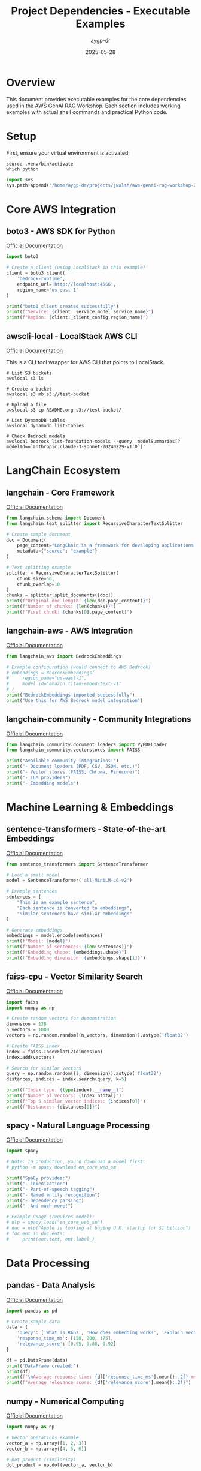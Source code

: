 #+TITLE: Project Dependencies - Executable Examples
#+AUTHOR: aygp-dr
#+DATE: 2025-05-28
#+PROPERTY: header-args:python :results output :session deps :mkdirp yes
#+PROPERTY: header-args:shell :results output :dir /home/aygp-dr/projects/jwalsh/aws-genai-rag-workshop-2025

* Overview

This document provides executable examples for the core dependencies used in the AWS GenAI RAG Workshop. Each section includes working examples with actual shell commands and practical Python code.

* Setup

First, ensure your virtual environment is activated:

#+begin_src shell
source .venv/bin/activate
which python
#+end_src

#+begin_src python :results silent
import sys
sys.path.append('/home/aygp-dr/projects/jwalsh/aws-genai-rag-workshop-2025')
#+end_src

* Core AWS Integration

** boto3 - AWS SDK for Python
[[https://boto3.amazonaws.com/v1/documentation/api/latest/index.html][Official Documentation]]

#+begin_src python
import boto3

# Create a client (using LocalStack in this example)
client = boto3.client(
    'bedrock-runtime',
    endpoint_url='http://localhost:4566',
    region_name='us-east-1'
)

print("boto3 client created successfully")
print(f"Service: {client._service_model.service_name}")
print(f"Region: {client._client_config.region_name}")
#+end_src

** awscli-local - LocalStack AWS CLI
[[https://github.com/localstack/awscli-local][Official Documentation]]

This is a CLI tool wrapper for AWS CLI that points to LocalStack.

#+begin_src shell
# List S3 buckets
awslocal s3 ls

# Create a bucket
awslocal s3 mb s3://test-bucket

# Upload a file
awslocal s3 cp README.org s3://test-bucket/

# List DynamoDB tables
awslocal dynamodb list-tables

# Check Bedrock models
awslocal bedrock list-foundation-models --query 'modelSummaries[?modelId==`anthropic.claude-3-sonnet-20240229-v1:0`]'
#+end_src

* LangChain Ecosystem

** langchain - Core Framework
[[https://python.langchain.com/docs/get_started/introduction][Official Documentation]]

#+begin_src python
from langchain.schema import Document
from langchain.text_splitter import RecursiveCharacterTextSplitter

# Create sample document
doc = Document(
    page_content="LangChain is a framework for developing applications powered by language models.",
    metadata={"source": "example"}
)

# Text splitting example
splitter = RecursiveCharacterTextSplitter(
    chunk_size=50,
    chunk_overlap=10
)
chunks = splitter.split_documents([doc])
print(f"Original doc length: {len(doc.page_content)}")
print(f"Number of chunks: {len(chunks)}")
print(f"First chunk: {chunks[0].page_content}")
#+end_src

** langchain-aws - AWS Integration
[[https://python.langchain.com/docs/integrations/platforms/aws][Official Documentation]]

#+begin_src python
from langchain_aws import BedrockEmbeddings

# Example configuration (would connect to AWS Bedrock)
# embeddings = BedrockEmbeddings(
#     region_name="us-east-1",
#     model_id="amazon.titan-embed-text-v1"
# )
print("BedrockEmbeddings imported successfully")
print("Use this for AWS Bedrock model integration")
#+end_src

** langchain-community - Community Integrations
[[https://python.langchain.com/docs/integrations/providers][Official Documentation]]

#+begin_src python
from langchain_community.document_loaders import PyPDFLoader
from langchain_community.vectorstores import FAISS

print("Available community integrations:")
print("- Document loaders (PDF, CSV, JSON, etc.)")
print("- Vector stores (FAISS, Chroma, Pinecone)")
print("- LLM providers")
print("- Embedding models")
#+end_src

* Machine Learning & Embeddings

** sentence-transformers - State-of-the-art Embeddings
[[https://www.sbert.net/][Official Documentation]]

#+begin_src python
from sentence_transformers import SentenceTransformer

# Load a small model
model = SentenceTransformer('all-MiniLM-L6-v2')

# Example sentences
sentences = [
    "This is an example sentence",
    "Each sentence is converted to embeddings",
    "Similar sentences have similar embeddings"
]

# Generate embeddings
embeddings = model.encode(sentences)
print(f"Model: {model}")
print(f"Number of sentences: {len(sentences)}")
print(f"Embedding shape: {embeddings.shape}")
print(f"Embedding dimension: {embeddings.shape[1]}")
#+end_src

** faiss-cpu - Vector Similarity Search
[[https://github.com/facebookresearch/faiss][Official Documentation]]

#+begin_src python
import faiss
import numpy as np

# Create random vectors for demonstration
dimension = 128
n_vectors = 1000
vectors = np.random.random((n_vectors, dimension)).astype('float32')

# Create FAISS index
index = faiss.IndexFlatL2(dimension)
index.add(vectors)

# Search for similar vectors
query = np.random.random((1, dimension)).astype('float32')
distances, indices = index.search(query, k=5)

print(f"Index type: {type(index).__name__}")
print(f"Number of vectors: {index.ntotal}")
print(f"Top 5 similar vector indices: {indices[0]}")
print(f"Distances: {distances[0]}")
#+end_src

** spacy - Natural Language Processing
[[https://spacy.io/usage][Official Documentation]]

#+begin_src python
import spacy

# Note: In production, you'd download a model first:
# python -m spacy download en_core_web_sm

print("SpaCy provides:")
print("- Tokenization")
print("- Part-of-speech tagging")
print("- Named entity recognition")
print("- Dependency parsing")
print("- And much more!")

# Example usage (requires model):
# nlp = spacy.load("en_core_web_sm")
# doc = nlp("Apple is looking at buying U.K. startup for $1 billion")
# for ent in doc.ents:
#     print(ent.text, ent.label_)
#+end_src

* Data Processing

** pandas - Data Analysis
[[https://pandas.pydata.org/docs/][Official Documentation]]

#+begin_src python
import pandas as pd

# Create sample data
data = {
    'query': ['What is RAG?', 'How does embedding work?', 'Explain vector search'],
    'response_time_ms': [150, 200, 175],
    'relevance_score': [0.95, 0.88, 0.92]
}

df = pd.DataFrame(data)
print("DataFrame created:")
print(df)
print(f"\nAverage response time: {df['response_time_ms'].mean():.2f} ms")
print(f"Average relevance score: {df['relevance_score'].mean():.2f}")
#+end_src

** numpy - Numerical Computing
[[https://numpy.org/doc/stable/][Official Documentation]]

#+begin_src python
import numpy as np

# Vector operations example
vector_a = np.array([1, 2, 3])
vector_b = np.array([4, 5, 6])

# Dot product (similarity)
dot_product = np.dot(vector_a, vector_b)

# Cosine similarity
cos_sim = dot_product / (np.linalg.norm(vector_a) * np.linalg.norm(vector_b))

print(f"Vector A: {vector_a}")
print(f"Vector B: {vector_b}")
print(f"Dot product: {dot_product}")
print(f"Cosine similarity: {cos_sim:.4f}")
#+end_src

* Database & Storage

** sqlalchemy - SQL Toolkit
[[https://docs.sqlalchemy.org/][Official Documentation]]

#+begin_src python
from sqlalchemy import create_engine, Column, Integer, String, Float
from sqlalchemy.ext.declarative import declarative_base
from sqlalchemy.orm import sessionmaker

Base = declarative_base()

# Define a model
class QueryLog(Base):
    __tablename__ = 'query_logs'
    
    id = Column(Integer, primary_key=True)
    query = Column(String)
    response_time = Column(Float)
    model_used = Column(String)

# Create in-memory database
engine = create_engine('sqlite:///:memory:')
Base.metadata.create_all(engine)

print("SQLAlchemy ORM example:")
print(f"Table name: {QueryLog.__tablename__}")
print(f"Columns: {[c.name for c in QueryLog.__table__.columns]}")
#+end_src

** psycopg2-binary - PostgreSQL Adapter
[[https://www.psycopg.org/docs/][Official Documentation]]

#+begin_src python
# Example connection (requires PostgreSQL)
# import psycopg2

# conn = psycopg2.connect(
#     host="localhost",
#     database="workshop_db",
#     user="user",
#     password="password"
# )

print("psycopg2 is used for:")
print("- Connecting to PostgreSQL databases")
print("- Executing SQL queries")
print("- Managing transactions")
print("- Handling PostgreSQL-specific features")
#+end_src

* Web Interface & Visualization

** streamlit - Web Apps
[[https://docs.streamlit.io/][Official Documentation]]

#+begin_src python
# Streamlit runs as a separate process
print("Streamlit example structure:")
print("""
import streamlit as st

st.title('RAG Demo')
query = st.text_input('Enter your question:')
if st.button('Search'):
    # Process query
    st.write(f'Results for: {query}')
""")

print("\nRun with: streamlit run app.py")
#+end_src

** plotly - Interactive Visualizations
[[https://plotly.com/python/][Official Documentation]]

#+begin_src python
import plotly.graph_objects as go

# Create sample data
metrics = ['Precision', 'Recall', 'F1-Score']
values = [0.85, 0.78, 0.81]

# Create bar chart
fig = go.Figure(data=[
    go.Bar(x=metrics, y=values, text=values, textposition='auto')
])

fig.update_layout(
    title='RAG Performance Metrics',
    yaxis=dict(range=[0, 1]),
    showlegend=False
)

print("Plotly figure created")
print(f"Metrics shown: {metrics}")
print(f"Values: {values}")
# In Jupyter/Streamlit: fig.show()
#+end_src

* PDF Processing

** PyPDF2 - PDF Manipulation
[[https://pypdf2.readthedocs.io/][Official Documentation]]

#+begin_src python
import PyPDF2
from io import BytesIO

# Create a simple PDF in memory for demo
print("PyPDF2 capabilities:")
print("- Extract text from PDFs")
print("- Merge/split PDF files")
print("- Rotate pages")
print("- Extract metadata")

# Example structure:
# with open('document.pdf', 'rb') as file:
#     reader = PyPDF2.PdfReader(file)
#     print(f"Pages: {len(reader.pages)}")
#     text = reader.pages[0].extract_text()
#+end_src

** pdfplumber - Advanced PDF Extraction
[[https://github.com/jsvine/pdfplumber][Official Documentation]]

#+begin_src python
# pdfplumber offers more advanced extraction
print("pdfplumber advantages over PyPDF2:")
print("- Better text extraction accuracy")
print("- Table extraction capabilities")
print("- Access to character-level information")
print("- Better handling of complex layouts")

# Example:
# import pdfplumber
# with pdfplumber.open('document.pdf') as pdf:
#     page = pdf.pages[0]
#     text = page.extract_text()
#     tables = page.extract_tables()
#+end_src

* Search & Ranking

** rank-bm25 - BM25 Ranking
[[https://github.com/dorianbrown/rank_bm25][Official Documentation]]

#+begin_src python
from rank_bm25 import BM25Okapi

# Example documents
documents = [
    "RAG combines retrieval and generation",
    "Vector search finds similar documents",
    "BM25 is a ranking function",
    "Embeddings represent text as vectors"
]

# Tokenize documents
tokenized_docs = [doc.lower().split() for doc in documents]

# Create BM25 index
bm25 = BM25Okapi(tokenized_docs)

# Search
query = "vector search"
query_tokens = query.lower().split()
scores = bm25.get_scores(query_tokens)

# Get top results
top_indices = sorted(range(len(scores)), key=lambda i: scores[i], reverse=True)[:2]

print(f"Query: '{query}'")
print("\nTop results:")
for idx in top_indices:
    print(f"- Score {scores[idx]:.2f}: {documents[idx]}")
#+end_src

** rouge - Evaluation Metrics
[[https://github.com/pltrdy/rouge][Official Documentation]]

#+begin_src python
from rouge import Rouge

# Initialize ROUGE scorer
rouge = Rouge()

# Example texts
reference = "RAG systems combine retrieval and generation for better responses"
hypothesis = "RAG combines document retrieval with text generation"

# Calculate scores
scores = rouge.get_scores(hypothesis, reference)[0]

print("ROUGE Scores:")
for metric, values in scores.items():
    print(f"{metric}: Precision={values['p']:.3f}, Recall={values['r']:.3f}, F1={values['f']:.3f}")
#+end_src

* Configuration & Validation

** pydantic - Data Validation
[[https://docs.pydantic.dev/latest/][Official Documentation]]

#+begin_src python
from pydantic import BaseModel, Field, validator
from typing import Optional, List

class RAGConfig(BaseModel):
    model_name: str = Field(..., description="LLM model to use")
    chunk_size: int = Field(default=500, gt=0, description="Text chunk size")
    top_k: int = Field(default=5, ge=1, le=20, description="Number of results")
    temperature: float = Field(default=0.7, ge=0, le=1)
    
    @validator('model_name')
    def validate_model(cls, v):
        allowed = ['claude-3', 'gpt-4', 'llama-2']
        if v not in allowed:
            raise ValueError(f"Model must be one of {allowed}")
        return v

# Example usage
config = RAGConfig(model_name="claude-3", chunk_size=1000)
print(f"Config created: {config}")
print(f"JSON schema:\n{config.model_json_schema()}")
#+end_src

** python-dotenv - Environment Management
[[https://github.com/theskumar/python-dotenv][Official Documentation]]

#+begin_src python
from dotenv import load_dotenv
import os

# Load environment variables
load_dotenv()

# Example usage
print("Environment variables loaded")
print("Example .env file structure:")
print("""
AWS_ACCESS_KEY_ID=your_key
AWS_SECRET_ACCESS_KEY=your_secret
AWS_DEFAULT_REGION=us-east-1
BEDROCK_MODEL_ID=anthropic.claude-3
""")

# Access variables
region = os.getenv('AWS_DEFAULT_REGION', 'us-east-1')
print(f"Region from env: {region}")
#+end_src

* Development Tools

** pytest - Testing Framework
[[https://docs.pytest.org/][Official Documentation]]

*** Running Tests

#+begin_src shell
# Run all tests
uv run pytest

# Run with verbose output
uv run pytest -v

# Run specific test file
uv run pytest tests/test_rag.py

# Run tests matching a pattern
uv run pytest -k "test_embedding"

# Run with coverage report
uv run pytest --cov=src --cov-report=html

# Run tests in parallel
uv run pytest -n auto
#+end_src

*** Example Test Structure

#+begin_src python
# Example test structure
import pytest
from sentence_transformers import SentenceTransformer
from src.rag.pipeline import RAGPipeline

def test_embedding_dimension():
    """Test that embeddings have correct dimensions."""
    model = SentenceTransformer('all-MiniLM-L6-v2')
    embeddings = model.encode(['test'])
    assert embeddings.shape[1] == 384

def test_rag_pipeline():
    """Test RAG pipeline query functionality."""
    pipeline = RAGPipeline()
    response = pipeline.query("test question")
    assert response is not None
    assert 'answer' in response

@pytest.fixture
def sample_documents():
    """Fixture providing sample documents for testing."""
    return [
        "RAG combines retrieval and generation.",
        "Vector databases store embeddings.",
        "LLMs generate human-like text."
    ]
#+end_src

** black - Code Formatter
[[https://black.readthedocs.io/][Official Documentation]]

#+begin_src shell
# Format all Python files in src/
uv run black src/

# Check formatting without making changes
uv run black src/ --check

# Format with custom line length
uv run black src/ --line-length 100

# Show diff of changes
uv run black src/ --diff

# Format specific file
uv run black src/rag/pipeline.py

# Format Jupyter notebooks
uv run black notebooks/*.ipynb
#+end_src

** ruff - Fast Python Linter
[[https://docs.astral.sh/ruff/][Official Documentation]]

#+begin_src shell
# Check all code
uv run ruff check src/

# Check and auto-fix issues
uv run ruff check src/ --fix

# Check specific file
uv run ruff check src/rag/pipeline.py

# Show detailed error explanations
uv run ruff check src/ --show-fixes

# Watch files for changes
uv run ruff check src/ --watch

# Format code (ruff can also format)
uv run ruff format src/
#+end_src

** mypy - Type Checker
[[https://mypy.readthedocs.io/][Official Documentation]]

#+begin_src shell
# Type check all code
uv run mypy src/

# Type check with strict mode
uv run mypy src/ --strict

# Ignore missing imports
uv run mypy src/ --ignore-missing-imports

# Show error codes
uv run mypy src/ --show-error-codes

# Generate HTML report
uv run mypy src/ --html-report mypy-report
#+end_src

*** Example Type Annotations

#+begin_src python
from typing import List, Dict, Optional, Union
import numpy as np
from langchain.schema import Document

def process_documents(
    documents: List[Document],
    chunk_size: int = 500,
    overlap: int = 50
) -> List[Dict[str, Union[str, int]]]:
    """Process documents with type hints."""
    chunks: List[Dict[str, Union[str, int]]] = []
    for doc in documents:
        # Process each document
        pass
    return chunks

def calculate_similarity(
    vec1: np.ndarray,
    vec2: np.ndarray
) -> float:
    """Calculate cosine similarity between vectors."""
    dot_product: float = np.dot(vec1, vec2)
    norm_product: float = np.linalg.norm(vec1) * np.linalg.norm(vec2)
    return dot_product / norm_product
#+end_src

* LocalStack Development

** localstack - AWS Service Emulation
[[https://docs.localstack.cloud/][Official Documentation]]

*** Starting LocalStack

#+begin_src shell
# Start LocalStack using docker-compose
docker-compose up -d

# Check LocalStack status
docker-compose ps

# View LocalStack logs
docker-compose logs localstack

# Stop LocalStack
docker-compose down
#+end_src

*** Working with LocalStack Services

#+begin_src shell
# S3 Operations
awslocal s3 mb s3://rag-documents
awslocal s3 cp data/sample.pdf s3://rag-documents/
awslocal s3 ls s3://rag-documents/

# DynamoDB Operations
awslocal dynamodb create-table \
    --table-name rag-metadata \
    --attribute-definitions \
        AttributeName=id,AttributeType=S \
    --key-schema \
        AttributeName=id,KeyType=HASH \
    --billing-mode PAY_PER_REQUEST

# List tables
awslocal dynamodb list-tables

# Lambda Functions
awslocal lambda list-functions

# Bedrock Models
awslocal bedrock list-foundation-models
#+end_src

*** Python Integration with LocalStack

#+begin_src python
import boto3
from botocore.config import Config

# Configure boto3 for LocalStack
config = Config(
    region_name='us-east-1',
    retries={'max_attempts': 10, 'mode': 'standard'}
)

# S3 client
s3 = boto3.client(
    's3',
    endpoint_url='http://localhost:4566',
    config=config
)

# DynamoDB resource
dynamodb = boto3.resource(
    'dynamodb',
    endpoint_url='http://localhost:4566',
    config=config
)

# List S3 buckets
buckets = s3.list_buckets()
print(f"S3 Buckets: {[b['Name'] for b in buckets['Buckets']]}")

# List DynamoDB tables  
tables = list(dynamodb.tables.all())
print(f"DynamoDB Tables: {[t.name for t in tables]}")
#+end_src

* Development Workflow

** Initial Setup

#+begin_src shell
# Create virtual environment and install dependencies
uv sync

# Install pre-commit hooks
uv run pre-commit install

# Start LocalStack
docker-compose up -d

# Verify setup
uv run python -c "import boto3, langchain, faiss; print('All imports successful!')"
#+end_src

** Common Development Commands

#+begin_src shell
# Before committing - run all checks
uv run black src/ --check
uv run ruff check src/
uv run mypy src/
uv run pytest

# Fix issues automatically
uv run black src/
uv run ruff check src/ --fix

# Run specific notebook
uv run jupyter lab notebooks/01_rag_basics.ipynb

# Update dependencies
uv add <package-name>
uv lock
uv sync
#+end_src

** AWS Development with LocalStack

#+begin_src shell
# Set up AWS CLI for LocalStack
export AWS_ENDPOINT_URL=http://localhost:4566
export AWS_ACCESS_KEY_ID=test
export AWS_SECRET_ACCESS_KEY=test
export AWS_DEFAULT_REGION=us-east-1

# Or use awslocal which sets these automatically
alias aws='awslocal'
#+end_src

* Summary

This document demonstrates the core functionality of each major dependency in the project with practical, executable examples. The key workflows are:

1. **Development Tools**: Use =uv run= prefix for all Python tools (pytest, black, ruff, mypy)
2. **AWS Integration**: Use =awslocal= for LocalStack AWS operations
3. **Python Libraries**: Import and use directly in your code with proper type hints
4. **Testing**: Write comprehensive tests and run with =uv run pytest=
5. **Code Quality**: Format with =black=, lint with =ruff=, type check with =mypy=

Each library serves a specific purpose in building a production-ready RAG system, from AWS integration to ML embeddings, data processing, and web interfaces.